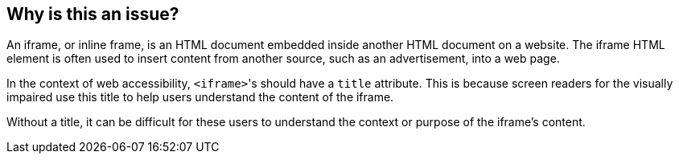 == Why is this an issue?

An iframe, or inline frame, is an HTML document embedded inside another HTML document on a website. The iframe HTML element is often used to insert content from another source, such as an advertisement, into a web page.

In the context of web accessibility, ``++<iframe>++``'s should have a ``++title++`` attribute. This is because screen readers for the visually impaired use this title to help users understand the content of the iframe.

Without a title, it can be difficult for these users to understand the context or purpose of the iframe's content.
